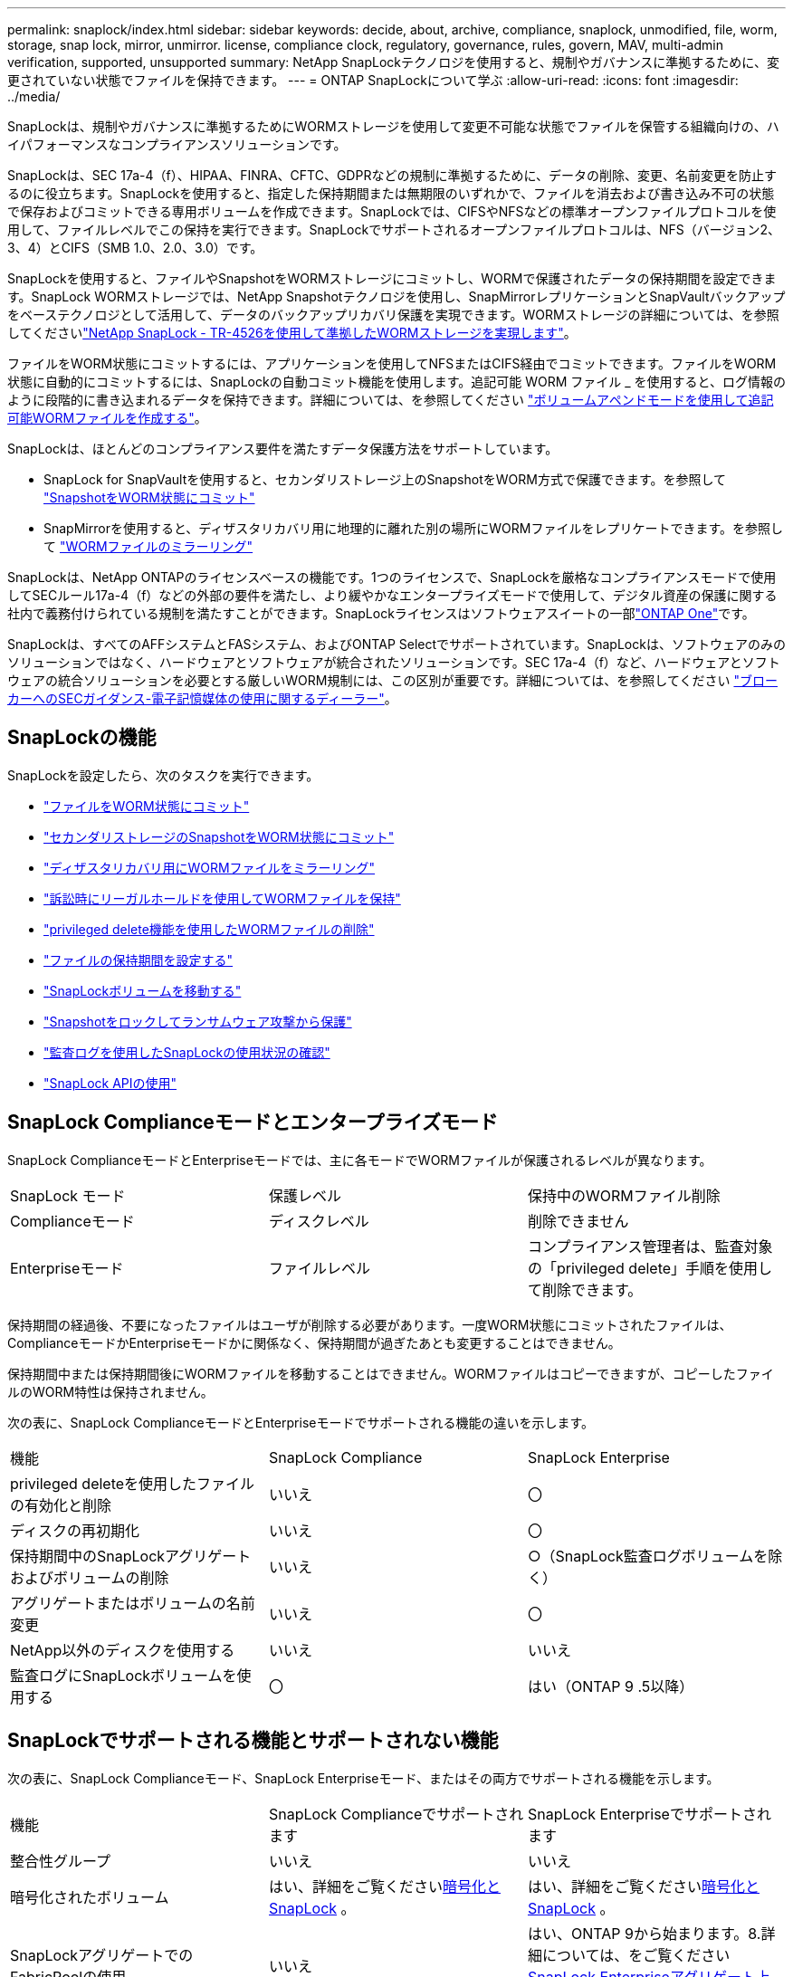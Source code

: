 ---
permalink: snaplock/index.html 
sidebar: sidebar 
keywords: decide, about, archive, compliance, snaplock, unmodified, file, worm, storage, snap lock, mirror, unmirror. license, compliance clock, regulatory, governance, rules, govern, MAV, multi-admin verification, supported, unsupported 
summary: NetApp SnapLockテクノロジを使用すると、規制やガバナンスに準拠するために、変更されていない状態でファイルを保持できます。 
---
= ONTAP SnapLockについて学ぶ
:allow-uri-read: 
:icons: font
:imagesdir: ../media/


[role="lead"]
SnapLockは、規制やガバナンスに準拠するためにWORMストレージを使用して変更不可能な状態でファイルを保管する組織向けの、ハイパフォーマンスなコンプライアンスソリューションです。

SnapLockは、SEC 17a-4（f）、HIPAA、FINRA、CFTC、GDPRなどの規制に準拠するために、データの削除、変更、名前変更を防止するのに役立ちます。SnapLockを使用すると、指定した保持期間または無期限のいずれかで、ファイルを消去および書き込み不可の状態で保存およびコミットできる専用ボリュームを作成できます。SnapLockでは、CIFSやNFSなどの標準オープンファイルプロトコルを使用して、ファイルレベルでこの保持を実行できます。SnapLockでサポートされるオープンファイルプロトコルは、NFS（バージョン2、3、4）とCIFS（SMB 1.0、2.0、3.0）です。

SnapLockを使用すると、ファイルやSnapshotをWORMストレージにコミットし、WORMで保護されたデータの保持期間を設定できます。SnapLock WORMストレージでは、NetApp Snapshotテクノロジを使用し、SnapMirrorレプリケーションとSnapVaultバックアップをベーステクノロジとして活用して、データのバックアップリカバリ保護を実現できます。WORMストレージの詳細については、を参照してくださいlink:https://www.netapp.com/pdf.html?item=/media/6158-tr4526pdf.pdf["NetApp SnapLock - TR-4526を使用して準拠したWORMストレージを実現します"^]。

ファイルをWORM状態にコミットするには、アプリケーションを使用してNFSまたはCIFS経由でコミットできます。ファイルをWORM状態に自動的にコミットするには、SnapLockの自動コミット機能を使用します。追記可能 WORM ファイル _ を使用すると、ログ情報のように段階的に書き込まれるデータを保持できます。詳細については、を参照してください link:commit-files-worm-state-manual-task.html#create-a-worm-appendable-file["ボリュームアペンドモードを使用して追記可能WORMファイルを作成する"]。

SnapLockは、ほとんどのコンプライアンス要件を満たすデータ保護方法をサポートしています。

* SnapLock for SnapVaultを使用すると、セカンダリストレージ上のSnapshotをWORM方式で保護できます。を参照して link:commit-snapshot-copies-worm-concept.html["SnapshotをWORM状態にコミット"]
* SnapMirrorを使用すると、ディザスタリカバリ用に地理的に離れた別の場所にWORMファイルをレプリケートできます。を参照して link:mirror-worm-files-task.html["WORMファイルのミラーリング"]


SnapLockは、NetApp ONTAPのライセンスベースの機能です。1つのライセンスで、SnapLockを厳格なコンプライアンスモードで使用してSECルール17a-4（f）などの外部の要件を満たし、より緩やかなエンタープライズモードで使用して、デジタル資産の保護に関する社内で義務付けられている規制を満たすことができます。SnapLockライセンスはソフトウェアスイートの一部link:../system-admin/manage-licenses-concept.html#licenses-included-with-ontap-one["ONTAP One"]です。

SnapLockは、すべてのAFFシステムとFASシステム、およびONTAP Selectでサポートされています。SnapLockは、ソフトウェアのみのソリューションではなく、ハードウェアとソフトウェアが統合されたソリューションです。SEC 17a-4（f）など、ハードウェアとソフトウェアの統合ソリューションを必要とする厳しいWORM規制には、この区別が重要です。詳細については、を参照してください link:https://www.sec.gov/rules/interp/34-47806.htm["ブローカーへのSECガイダンス-電子記憶媒体の使用に関するディーラー"^]。



== SnapLockの機能

SnapLockを設定したら、次のタスクを実行できます。

* link:commit-files-worm-state-manual-task.html["ファイルをWORM状態にコミット"]
* link:commit-snapshot-copies-worm-concept.html["セカンダリストレージのSnapshotをWORM状態にコミット"]
* link:mirror-worm-files-task.html["ディザスタリカバリ用にWORMファイルをミラーリング"]
* link:hold-tamper-proof-files-indefinite-period-task.html["訴訟時にリーガルホールドを使用してWORMファイルを保持"]
* link:delete-worm-files-concept.html["privileged delete機能を使用したWORMファイルの削除"]
* link:set-retention-period-task.html["ファイルの保持期間を設定する"]
* link:move-snaplock-volume-concept.html["SnapLockボリュームを移動する"]
* link:snapshot-lock-concept.html["Snapshotをロックしてランサムウェア攻撃から保護"]
* link:create-audit-log-task.html["監査ログを使用したSnapLockの使用状況の確認"]
* link:snaplock-apis-reference.html["SnapLock APIの使用"]




== SnapLock Complianceモードとエンタープライズモード

SnapLock ComplianceモードとEnterpriseモードでは、主に各モードでWORMファイルが保護されるレベルが異なります。

|===


| SnapLock モード | 保護レベル | 保持中のWORMファイル削除 


 a| 
Complianceモード
 a| 
ディスクレベル
 a| 
削除できません



 a| 
Enterpriseモード
 a| 
ファイルレベル
 a| 
コンプライアンス管理者は、監査対象の「privileged delete」手順を使用して削除できます。

|===
保持期間の経過後、不要になったファイルはユーザが削除する必要があります。一度WORM状態にコミットされたファイルは、ComplianceモードかEnterpriseモードかに関係なく、保持期間が過ぎたあとも変更することはできません。

保持期間中または保持期間後にWORMファイルを移動することはできません。WORMファイルはコピーできますが、コピーしたファイルのWORM特性は保持されません。

次の表に、SnapLock ComplianceモードとEnterpriseモードでサポートされる機能の違いを示します。

|===


| 機能 | SnapLock Compliance | SnapLock Enterprise 


 a| 
privileged deleteを使用したファイルの有効化と削除
 a| 
いいえ
 a| 
〇



 a| 
ディスクの再初期化
 a| 
いいえ
 a| 
〇



 a| 
保持期間中のSnapLockアグリゲートおよびボリュームの削除
 a| 
いいえ
 a| 
○（SnapLock監査ログボリュームを除く）



 a| 
アグリゲートまたはボリュームの名前変更
 a| 
いいえ
 a| 
〇



 a| 
NetApp以外のディスクを使用する
 a| 
いいえ
 a| 
いいえ



 a| 
監査ログにSnapLockボリュームを使用する
 a| 
〇
 a| 
はい（ONTAP 9 .5以降）

|===


== SnapLockでサポートされる機能とサポートされない機能

次の表に、SnapLock Complianceモード、SnapLock Enterpriseモード、またはその両方でサポートされる機能を示します。

|===


| 機能 | SnapLock Complianceでサポートされます | SnapLock Enterpriseでサポートされます 


 a| 
整合性グループ
 a| 
いいえ
 a| 
いいえ



 a| 
暗号化されたボリューム
 a| 
はい、詳細をご覧くださいxref:Encryption[暗号化とSnapLock] 。
 a| 
はい、詳細をご覧くださいxref:Encryption[暗号化とSnapLock] 。



 a| 
SnapLockアグリゲートでのFabricPoolの使用
 a| 
いいえ
 a| 
はい、ONTAP 9から始まります。8.詳細については、をご覧ください xref:FabricPool on SnapLock Enterprise aggregates[SnapLock Enterpriseアグリゲート上のFabricPool]。



 a| 
Flash Poolアグリゲート
 a| 
はい。
 a| 
はい。



 a| 
FlexClone
 a| 
SnapLockボリュームはクローニングできますが、SnapLockボリューム上のファイルはクローニングできません。
 a| 
SnapLockボリュームはクローニングできますが、SnapLockボリューム上のファイルはクローニングできません。



 a| 
FlexGroupホリユウム
 a| 
はい、ONTAP 9 .11.1以降。詳細については、をご覧ください <<flexgroup>>。
 a| 
はい、ONTAP 9 .11.1以降。詳細については、をご覧ください <<flexgroup>>。



 a| 
LUN
 a| 
いいえ。SnapLockの詳細については、こちらをご覧くださいxref:LUN support[LUNのサポート]。
 a| 
いいえ。SnapLockの詳細については、こちらをご覧くださいxref:LUN support[LUNのサポート]。



 a| 
MetroClusterコウセイ
 a| 
はい、ONTAP 9から始まります。3.詳細については、をご覧ください xref:MetroCluster support[MetroClusterのサポート]。
 a| 
はい、ONTAP 9から始まります。3.詳細については、をご覧ください xref:MetroCluster support[MetroClusterのサポート]。



 a| 
マルチ管理者認証（MAV）
 a| 
はい。ONTAP 9 13.1以降。詳細については、をご覧ください xref:Multi-admin verification (MAV) support[MAVサポート]。
 a| 
はい。ONTAP 9 13.1以降。詳細については、をご覧ください xref:Multi-admin verification (MAV) support[MAVサポート]。



 a| 
SAN
 a| 
いいえ
 a| 
いいえ



 a| 
シングルファイルSnapRestore
 a| 
いいえ
 a| 
〇



 a| 
SnapMirrorアクティブ同期
 a| 
いいえ
 a| 
いいえ



 a| 
SnapRestore
 a| 
いいえ
 a| 
〇



 a| 
SMTape
 a| 
いいえ
 a| 
いいえ



 a| 
SnapMirror Synchronous
 a| 
いいえ
 a| 
いいえ



 a| 
SSD
 a| 
はい。
 a| 
はい。



 a| 
Storage Efficiency機能
 a| 
○（ONTAP 9 .9.1以降）詳細については、をご覧ください xref:Storage efficiency[Storage Efficiencyのサポート]。
 a| 
○（ONTAP 9 .9.1以降）詳細については、をご覧ください xref:Storage efficiency[Storage Efficiencyのサポート]。

|===


== SnapLock Enterpriseアグリゲート上のFabricPool

FabricPoolは、ONTAP 9以降のSnapLock Enterpriseアグリゲートでサポートされます。8.ただし、アカウントチームは、パブリッククラウドまたはプライベートクラウドに階層化されたFabricPoolデータは、クラウド管理者が削除できるためSnapLockで保護されなくなったことを理解していることを記載した製品差異申請を行う必要があります。

[NOTE]
====
FabricPoolがパブリッククラウドまたはプライベートクラウドに階層化するデータは、クラウド管理者が削除できるため、SnapLockで保護されなくなります。

====


== FlexGroupホリユウム

SnapLockでは、ONTAP 9 .11.1以降でFlexGroupボリュームがサポートされますが、次の機能はサポートされません。

* リーガルホールド
* イベントベースの保持
* SnapLock for SnapVault（ONTAP 9 12.1以降でサポート）


また、次の動作にも注意してください。

* FlexGroupボリュームのボリュームコンプライアンスクロック（VCC）は、ルートコンスティチュエントのVCCによって決まります。ルート以外のすべてのコンスティチュエントのVCCは、ルートVCCと密接に同期されます。
* SnapLock構成プロパティは、FlexGroup全体に対してのみ設定されます。個 々 のコンスティチュエントに、デフォルトの保持期間や自動コミット期間など、異なる設定プロパティを設定することはできません。




== LUNのサポート

SnapLockでは、SnapLock以外のボリュームで作成されたSnapshotをSnapLockバックアップ関係の一部として保護するためにSnapLockに転送する場合にのみ、LUNがサポートされます。読み取り/書き込みSnapLockボリュームではLUNはサポートされません。ただし、Snapshotの改ざんはSnapMirrorソースボリュームとLUNを含むデスティネーションボリュームの両方でサポートされます。



== MetroClusterのサポート

MetroCluster構成でのSnapLockのサポートは、SnapLock ComplianceモードとSnapLock Enterpriseモードで異なります。

.SnapLock Compliance
* ONTAP 9 .3以降では、ミラーされていないMetroClusterアグリゲートでSnapLock Complianceがサポートされます。
* ONTAP 9 .3以降では、ミラーされたアグリゲートでSnapLock Complianceがサポートされますが、アグリゲートを使用してSnapLock監査ログボリュームをホストする場合にのみサポートされます。
* SVM固有のSnapLock設定は、MetroClusterを使用してプライマリサイトとセカンダリサイトにレプリケートできます。


.SnapLock Enterprise
* SnapLock Enterpriseアグリゲートがサポートされています。
* ONTAP 9 .3以降では、privileged deleteを使用するSnapLock Enterpriseアグリゲートがサポートされます。
* SVM固有のSnapLock設定は、MetroClusterを使用して両方のサイトにレプリケートできます。


.MetroCluster構成とコンプライアンスクロック
MetroCluster構成では、Volume Compliance Clock（VCC；ボリュームコンプライアンスクロック）とSystem Compliance Clock（SCC；システムコンプライアンスクロック）の2つのコンプライアンスクロックメカニズムを使用します。VCCおよびSCCは、すべてのSnapLock構成で使用できます。ノードに新しいボリュームを作成すると、そのVCCはそのノードの現在のSCCの値で初期化されます。ボリュームの作成後は、ボリュームとファイルの保持期限が常にVCCで追跡されます。

ボリュームを別のサイトにレプリケートすると、そのVCCもレプリケートされます。たとえば、サイトAからサイトBへのボリュームのスイッチオーバーが発生した場合、VCCの更新はサイトBで継続され、サイトAのSCCはサイトAがオフラインになると停止します。

サイトAがオンラインに戻ってボリュームのスイッチバックが実行されると、サイトAのSCCクロックが再開されますが、ボリュームのVCCは引き続き更新されます。VCCは継続的に更新されるため、スイッチオーバーやスイッチバックの処理に関係なく、ファイルの保持期間はSCCのクロックに依存せず、長くなりません。



== Multi-Admin Verification（MAV）のサポート

ONTAP 9 .13.1以降では、クラスタ管理者が明示的にマルチ管理者検証を有効にして、一部のSnapLock処理を実行する前にクォーラムの承認が必要になるようにすることができます。MAVが有効な場合は、default-retention-time、minimum-retention-time、maximum-retention-time、volume-append-mode、自動コミット期間、privileged-deleteなどのSnapLockボリュームプロパティでクォーラムの承認が必要になります。詳細については、をご覧ください link:../multi-admin-verify/index.html#how-multi-admin-verification-works["MAV"]。



== Storage Efficiency

ONTAP 9 .9.1以降では、SnapLockでSnapLockおよびアグリゲートのデータコンパクション、ボリューム間重複排除、適応圧縮などのStorage Efficiency機能がサポートされます。Storage Efficiencyの詳細については、を参照してくださいlink:../concepts/storage-efficiency-overview.html["ONTAPのStorage Efficiencyの概要"]。



== 暗号化

ONTAPは、ストレージメディアの転用、返却、置き忘れ、盗難に際して保存データが読み取られることがないように、ソフトウェアベースとハードウェアベースの暗号化テクノロジを提供します。

* 免責事項： * 認証キーが紛失した場合や、認証に失敗した回数が指定した制限を超えたためにドライブが永続的にロックされた場合、自己暗号化ドライブまたはボリューム上の SnapLock で保護された WORM ファイルを取得できるかどうかは、ネットアップでは保証できません。認証エラーが発生しないようにする責任はユーザにあります。

[NOTE]
====
暗号化されたボリュームはSnapLockアグリゲートでサポートされます。

====


== 7-Modeからの移行

7-Mode Transition ToolのCopy-Based Transition（CBT）機能を使用して、SnapLockボリュームを7-ModeからONTAPにマイグレートできます。デスティネーションボリュームのSnapLockモード（ComplianceまたはEnterprise）がソースボリュームのSnapLockモードと一致している必要があります。コピーフリーの移行（CFT）を使用してSnapLockボリュームを移行することはできません。
